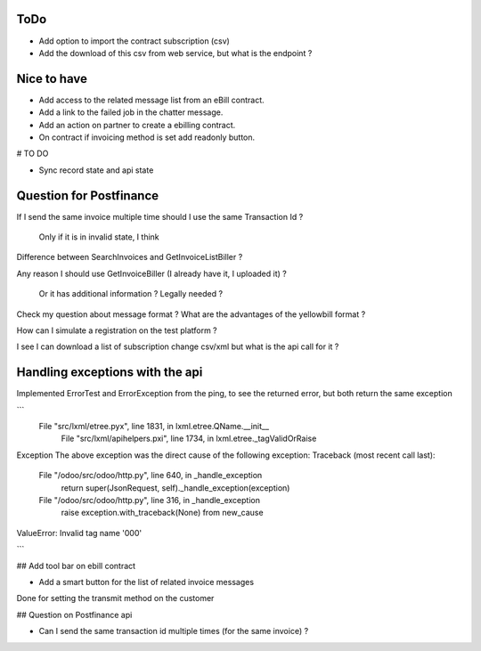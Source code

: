 ToDo
----

* Add option to import the contract subscription (csv)
* Add the download of this csv from web service, but what is the endpoint ?


Nice to have
------------

* Add access to the related message list from an eBill contract.
* Add a link to the failed job in the chatter message.
* Add an action on partner to create a ebilling contract.
* On contract if invoicing method is set add readonly button.




# TO DO

* Sync record state and api state


Question for Postfinance
------------------------

If I send the same invoice multiple time should I use the same Transaction Id ?

    Only if it is in invalid state, I think

Difference between SearchInvoices and GetInvoiceListBiller ?

Any reason I should use GetInvoiceBiller (I already have it, I uploaded it) ?

    Or it has additional information ?
    Legally needed ?

Check my question about message format ?
What are the advantages of the yellowbill format ?

How can I simulate a registration on the test platform ?

I see I can download a list of subscription change csv/xml but what is the api call for it ?



Handling exceptions with the api
--------------------------------

Implemented ErrorTest and ErrorException from the ping, to see the returned error, but both return the same exception

```
 File "src/lxml/etree.pyx", line 1831, in lxml.etree.QName.__init__
  File "src/lxml/apihelpers.pxi", line 1734, in lxml.etree._tagValidOrRaise
Exception
The above exception was the direct cause of the following exception:
Traceback (most recent call last):
  File "/odoo/src/odoo/http.py", line 640, in _handle_exception
    return super(JsonRequest, self)._handle_exception(exception)
  File "/odoo/src/odoo/http.py", line 316, in _handle_exception
    raise exception.with_traceback(None) from new_cause
ValueError: Invalid tag name '000'

```

## Add tool bar on ebill contract

* Add a smart button for the list of related invoice messages

Done for setting the transmit method on the customer


## Question on Postfinance api

* Can I send the same transaction id multiple times (for the same invoice) ?
